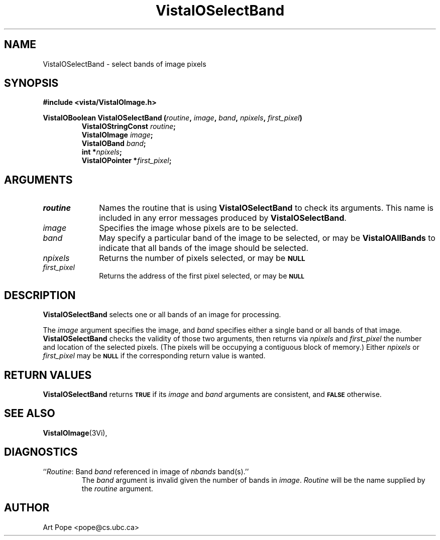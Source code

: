 .ds VistaIOn 2.1
.TH VistaIOSelectBand 3Vi "24 April 1993" "Vista VistaIOersion \*(VistaIOn"
.SH NAME
VistaIOSelectBand \- select bands of image pixels
.SH SYNOPSIS
.nf
.B "#include <vista/VistaIOImage.h>"
.PP
.ft B
VistaIOBoolean VistaIOSelectBand (\fIroutine\fP, \fIimage\fP, \fIband\fP, \fInpixels\fP, \
\fIfirst_pixel\fP)
.RS
VistaIOStringConst \fIroutine\fP;
VistaIOImage \fIimage\fP;
VistaIOBand \fIband\fP;
int *\fInpixels\fP;
VistaIOPointer *\fIfirst_pixel\fP;
.RE
.fi
.SH ARGUMENTS
.IP \fIroutine\fP 10n
Names the routine that is using \fBVistaIOSelectBand\fP to check its arguments. 
This name is included in any error messages produced by \fBVistaIOSelectBand\fP.
.IP \fIimage\fP
Specifies the image whose pixels are to be selected.
.IP \fIband\fP
May specify a particular band of the image to be selected,
or may be \fBVistaIOAllBands\fP to indicate that all bands of the image
should be selected.
.IP \fInpixels\fP
Returns the number of pixels selected, or may be
.SB NULL\c
.
.IP \fIfirst_pixel\fP
Returns the address of the first pixel selected, or may be
.SB NULL\c
.
.SH DESCRIPTION
\fBVistaIOSelectBand\fP selects one or all bands of an image for processing.
.PP
The \fIimage\fP argument specifies the image, and \fIband\fP specifies 
either a single band or all bands of that image. \fBVistaIOSelectBand\fP checks 
the validity of those two arguments, then returns via \fInpixels\fP and 
\fIfirst_pixel\fP the number and location of the selected pixels. (The 
pixels will be occupying a contiguous block of memory.) Either
\fInpixels\fP or \fIfirst_pixel\fP may be
.SB NULL
if the corresponding return value is wanted.
.SH "RETURN VALUES"
\fBVistaIOSelectBand\fP returns 
.SB TRUE
if its \fIimage\fP and \fIband\fP arguments are consistent, and
.SB FALSE
otherwise.
.SH "SEE ALSO"
.BR VistaIOImage (3Vi),

.SH DIAGNOSTICS
.IP "``\fIRoutine\fP: Band \fIband\fP referenced in image of \fInbands\fP band(s).''"
The \fIband\fP argument is invalid given the number of bands in 
\fIimage\fP. \fIRoutine\fP will be the name supplied by the \fIroutine\fP 
argument. 
.SH AUTHOR
Art Pope <pope@cs.ubc.ca>
